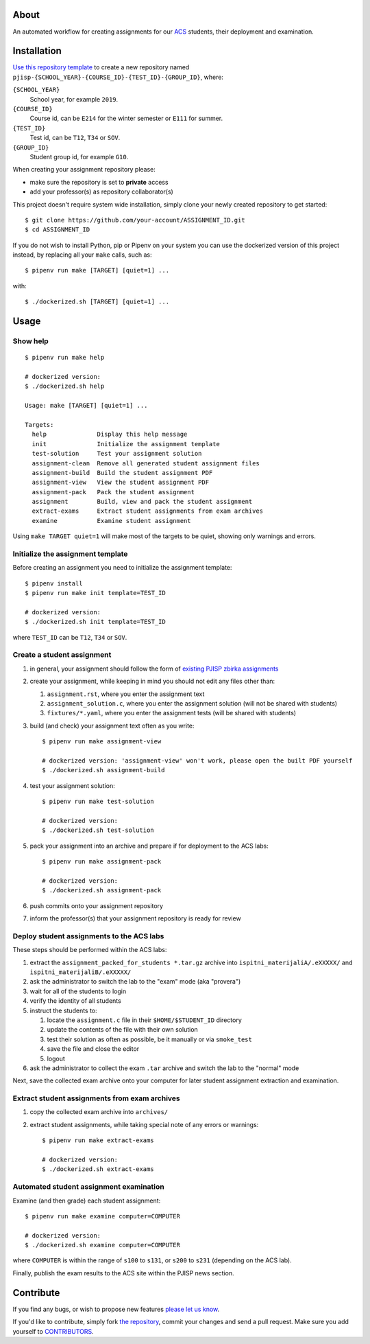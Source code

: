 About
=====

An automated workflow for creating assignments for our `ACS`_ students, their
deployment and examination.

.. _`ACS`: http://www.acs.uns.ac.rs/

Installation
============

`Use this repository template`_ to create a new repository named
``pjisp-{SCHOOL_YEAR}-{COURSE_ID}-{TEST_ID}-{GROUP_ID}``, where:

``{SCHOOL_YEAR}``
    School year, for example ``2019``.

``{COURSE_ID}``
    Course id, can be ``E214`` for the winter semester or ``E111`` for summer.

``{TEST_ID}``
    Test id, can be ``T12``, ``T34`` or ``SOV``.

``{GROUP_ID}``
    Student group id, for example ``G10``.

When creating your assignment repository please:

- make sure the repository is set to **private** access
- add your professor(s) as repository collaborator(s)

This project doesn't require system wide installation, simply clone your newly
created repository to get started::

    $ git clone https://github.com/your-account/ASSIGNMENT_ID.git
    $ cd ASSIGNMENT_ID

If you do not wish to install Python, pip or Pipenv on your system you can use
the dockerized version of this project instead, by replacing all your ``make``
calls, such as::

    $ pipenv run make [TARGET] [quiet=1] ...

with::

    $ ./dockerized.sh [TARGET] [quiet=1] ...

.. _`Use this repository template`: https://github.com/petarmaric/pjisp-assignment-template/generate

Usage
=====

Show help
---------

::

    $ pipenv run make help

    # dockerized version:
    $ ./dockerized.sh help

    Usage: make [TARGET] [quiet=1] ...

    Targets:
      help              Display this help message
      init              Initialize the assignment template
      test-solution     Test your assignment solution
      assignment-clean  Remove all generated student assignment files
      assignment-build  Build the student assignment PDF
      assignment-view   View the student assignment PDF
      assignment-pack   Pack the student assignment
      assignment        Build, view and pack the student assignment
      extract-exams     Extract student assignments from exam archives
      examine           Examine student assignment

Using ``make TARGET quiet=1`` will make most of the targets to be quiet,
showing only warnings and errors.

Initialize the assignment template
----------------------------------

Before creating an assignment you need to initialize the assignment template::

    $ pipenv install
    $ pipenv run make init template=TEST_ID

    # dockerized version:
    $ ./dockerized.sh init template=TEST_ID

where ``TEST_ID`` can be ``T12``, ``T34`` or ``SOV``.

Create a student assignment
---------------------------

#. in general, your assignment should follow the form of `existing PJISP zbirka assignments`_

#. create your assignment, while keeping in mind you should not edit any files other than:

   #. ``assignment.rst``, where you enter the assignment text
   #. ``assignment_solution.c``, where you enter the assignment solution (will not be shared with students)
   #. ``fixtures/*.yaml``, where you enter the assignment tests (will be shared with students)

#. build (and check) your assignment text often as you write::

    $ pipenv run make assignment-view

    # dockerized version: 'assignment-view' won't work, please open the built PDF yourself
    $ ./dockerized.sh assignment-build

#. test your assignment solution::

    $ pipenv run make test-solution

    # dockerized version:
    $ ./dockerized.sh test-solution

#. pack your assignment into an archive and prepare if for deployment to the ACS labs::

    $ pipenv run make assignment-pack

    # dockerized version:
    $ ./dockerized.sh assignment-pack

#. push commits onto your assignment repository

#. inform the professor(s) that your assignment repository is ready for review

.. _`existing PJISP zbirka assignments`: http://pjisp.petarmaric.com/zbirka-zadataka

Deploy student assignments to the ACS labs
------------------------------------------

These steps should be performed within the ACS labs:

#. extract the ``assignment_packed_for_students *.tar.gz`` archive into
   ``ispitni_materijaliA/.eXXXXX/`` and ``ispitni_materijaliB/.eXXXXX/``

#. ask the administrator to switch the lab to the "exam" mode (aka "provera")

#. wait for all of the students to login

#. verify the identity of all students

#. instruct the students to:

   #. locate the ``assignment.c`` file in their ``$HOME/$STUDENT_ID``
      directory

   #. update the contents of the file with their own solution

   #. test their solution as often as possible, be it manually or via ``smoke_test``

   #. save the file and close the editor

   #. logout

#. ask the administrator to collect the exam ``.tar`` archive and switch the lab
   to the "normal" mode

Next, save the collected exam archive onto your computer for later student
assignment extraction and examination.

Extract student assignments from exam archives
----------------------------------------------

#. copy the collected exam archive into ``archives/``

#. extract student assignments, while taking special note of any errors or warnings::

    $ pipenv run make extract-exams

    # dockerized version:
    $ ./dockerized.sh extract-exams

Automated student assignment examination
----------------------------------------

Examine (and then grade) each student assignment::

    $ pipenv run make examine computer=COMPUTER

    # dockerized version:
    $ ./dockerized.sh examine computer=COMPUTER

where ``COMPUTER`` is within the range of ``s100`` to ``s131``, or ``s200`` to
``s231`` (depending on the ACS lab).

Finally, publish the exam results to the ACS site within the PJISP news section.

Contribute
==========

If you find any bugs, or wish to propose new features `please let us know`_.

If you'd like to contribute, simply fork `the repository`_, commit your changes
and send a pull request. Make sure you add yourself to `CONTRIBUTORS`_.

.. _`please let us know`: https://github.com/petarmaric/pjisp-assignment-template/issues/new
.. _`the repository`: https://github.com/petarmaric/pjisp-assignment-template
.. _`CONTRIBUTORS`: https://github.com/petarmaric/pjisp-assignment-template/blob/master/CONTRIBUTORS
